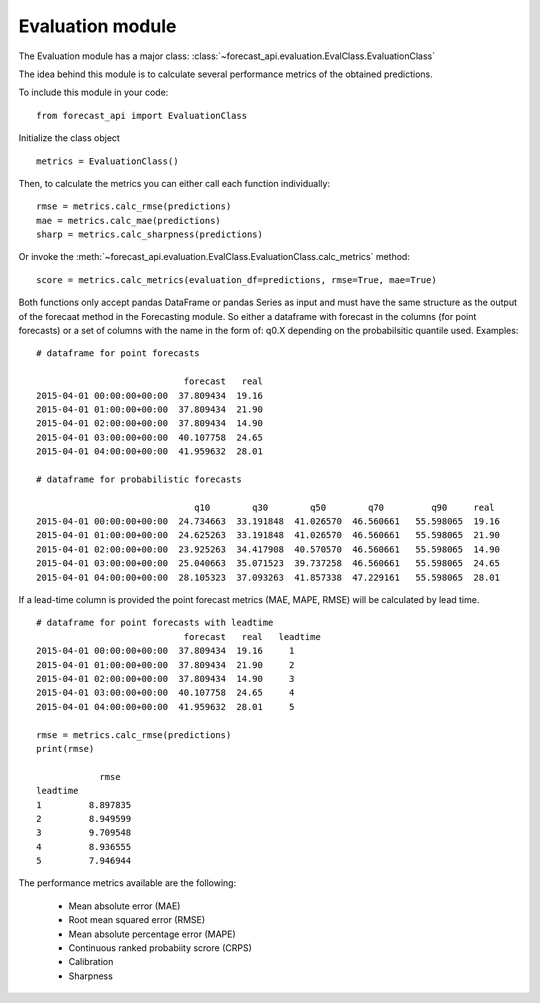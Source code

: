 
.. _evalclass_ref:

Evaluation module
=================

The Evaluation module has a major class: :class:`~forecast_api.evaluation.EvalClass.EvaluationClass`

The idea behind this module is to calculate several performance metrics of the obtained predictions.

To include this module in your code: ::

  from forecast_api import EvaluationClass

Initialize the class object ::

  metrics = EvaluationClass()

Then, to calculate the metrics you can either call each function individually: ::

    rmse = metrics.calc_rmse(predictions)
    mae = metrics.calc_mae(predictions)
    sharp = metrics.calc_sharpness(predictions)

Or invoke the :meth:`~forecast_api.evaluation.EvalClass.EvaluationClass.calc_metrics` method: ::

    score = metrics.calc_metrics(evaluation_df=predictions, rmse=True, mae=True)

Both functions only accept pandas DataFrame or pandas Series as input and must have the same structure as the output of the forecaat method in the Forecasting module. So
either a dataframe with forecast in the columns (for point forecasts) or a set of columns with the name in the form of: q0.X depending on the probabilsitic quantile used.
Examples: ::

    # dataframe for point forecasts

                                forecast   real
    2015-04-01 00:00:00+00:00  37.809434  19.16
    2015-04-01 01:00:00+00:00  37.809434  21.90
    2015-04-01 02:00:00+00:00  37.809434  14.90
    2015-04-01 03:00:00+00:00  40.107758  24.65
    2015-04-01 04:00:00+00:00  41.959632  28.01

    # dataframe for probabilistic forecasts

                                  q10        q30        q50        q70         q90     real
    2015-04-01 00:00:00+00:00  24.734663  33.191848  41.026570  46.560661   55.598065  19.16
    2015-04-01 01:00:00+00:00  24.625263  33.191848  41.026570  46.560661   55.598065  21.90
    2015-04-01 02:00:00+00:00  23.925263  34.417908  40.570570  46.560661   55.598065  14.90
    2015-04-01 03:00:00+00:00  25.040663  35.071523  39.737258  46.560661   55.598065  24.65
    2015-04-01 04:00:00+00:00  28.105323  37.093263  41.857338  47.229161   55.598065  28.01


If a lead-time column is provided the point forecast metrics (MAE, MAPE, RMSE) will be calculated by lead time. ::

    # dataframe for point forecasts with leadtime
                                forecast   real   leadtime
    2015-04-01 00:00:00+00:00  37.809434  19.16     1
    2015-04-01 01:00:00+00:00  37.809434  21.90     2
    2015-04-01 02:00:00+00:00  37.809434  14.90     3
    2015-04-01 03:00:00+00:00  40.107758  24.65     4
    2015-04-01 04:00:00+00:00  41.959632  28.01     5

    rmse = metrics.calc_rmse(predictions)
    print(rmse)

                rmse
    leadtime
    1         8.897835
    2         8.949599
    3         9.709548
    4         8.936555
    5         7.946944


The performance metrics available are the following:

    * Mean absolute error (MAE)
    * Root mean squared error (RMSE)
    * Mean absolute percentage error (MAPE)
    * Continuous ranked probabiity scrore (CRPS)
    * Calibration
    * Sharpness
